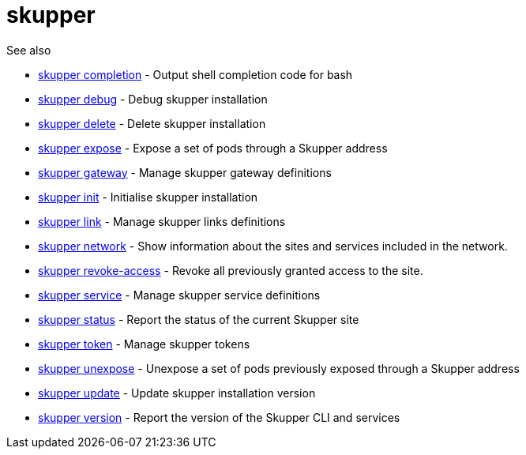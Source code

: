 = skupper

.Synopsis

.Options


// 
// 
// 
// 


.See also

* xref:skupper_completion.adoc[skupper completion]	 - Output shell completion code for bash
* xref:skupper_debug.adoc[skupper debug]	 - Debug skupper installation
* xref:skupper_delete.adoc[skupper delete]	 - Delete skupper installation
* xref:skupper_expose.adoc[skupper expose]	 - Expose a set of pods through a Skupper address
* xref:skupper_gateway.adoc[skupper gateway]	 - Manage skupper gateway definitions
* xref:skupper_init.adoc[skupper init]	 - Initialise skupper installation
* xref:skupper_link.adoc[skupper link]	 - Manage skupper links definitions
* xref:skupper_network.adoc[skupper network]	 - Show information about the sites and services included in the network.
* xref:skupper_revoke-access.adoc[skupper revoke-access]	 - Revoke all previously granted access to the site.
* xref:skupper_service.adoc[skupper service]	 - Manage skupper service definitions
* xref:skupper_status.adoc[skupper status]	 - Report the status of the current Skupper site
* xref:skupper_token.adoc[skupper token]	 - Manage skupper tokens
* xref:skupper_unexpose.adoc[skupper unexpose]	 - Unexpose a set of pods previously exposed through a Skupper address
* xref:skupper_update.adoc[skupper update]	 - Update skupper installation version
* xref:skupper_version.adoc[skupper version]	 - Report the version of the Skupper CLI and services


// = Auto generated by spf13/cobra on 15-Nov-2022
